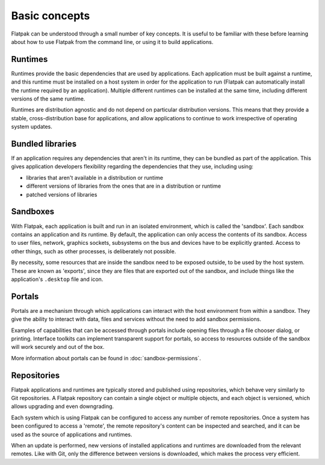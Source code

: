 Basic concepts
==============

Flatpak can be understood through a small number of key concepts. It is useful to be familiar with these before learning about how to use Flatpak from the command line, or using it to build applications.

.. image:: ../images/diagram.svg

Runtimes
--------

Runtimes provide the basic dependencies that are used by applications. Each application must be built against a runtime, and this runtime must be installed on a host system in order for the application to run (Flatpak can automatically install the runtime required by an application). Multiple different runtimes can be installed at the same time, including different versions of the same runtime.

Runtimes are distribution agnostic and do not depend on particular distribution versions. This means that they provide a stable, cross-distribution base for applications, and allow applications to continue to work irrespective of operating system updates.

Bundled libraries
-----------------

If an application requires any dependencies that aren't in its runtime, they can be bundled as part of the application. This gives application developers flexibility regarding the dependencies that they use, including using:

- libraries that aren't available in a distribution or runtime
- different versions of libraries from the ones that are in a distribution or runtime
- patched versions of libraries

Sandboxes
---------

With Flatpak, each application is built and run in an isolated environment, which is called the 'sandbox'. Each sandbox contains an application and its runtime. By default, the application can only access the contents of its sandbox. Access to user files, network, graphics sockets, subsystems on the bus and devices have to be explicitly granted. Access to other things, such as other processes, is deliberately not possible.

By necessity, some resources that are inside the sandbox need to be exposed outside, to be used by the host system. These are known as 'exports', since they are files that are exported out of the sandbox, and include things like the application's ``.desktop`` file and icon.

Portals
-------

Portals are a mechanism through which applications can interact with the host environment from within a sandbox. They give the ability to interact with data, files and services without the need to add sandbox permissions.

Examples of capabilities that can be accessed through portals include opening files through a file chooser dialog, or printing. Interface toolkits can implement transparent support for portals, so access to resources outside of the sandbox will work securely and out of the box.

More information about portals can be found in :doc:`sandbox-permissions`.

Repositories
------------

Flatpak applications and runtimes are typically stored and published using repositories, which behave very similarly to Git repositories. A Flatpak repository can contain a single object or multiple objects, and each object is versioned, which allows upgrading and even downgrading.

Each system which is using Flatpak can be configured to access any number of remote repositories. Once a system has been configured to access a 'remote', the remote repository's content can be inspected and searched, and it can be used as the source of applications and runtimes.

When an update is performed, new versions of installed applications and runtimes are downloaded from the relevant remotes. Like with Git, only the difference between versions is downloaded, which makes the process very efficient.

